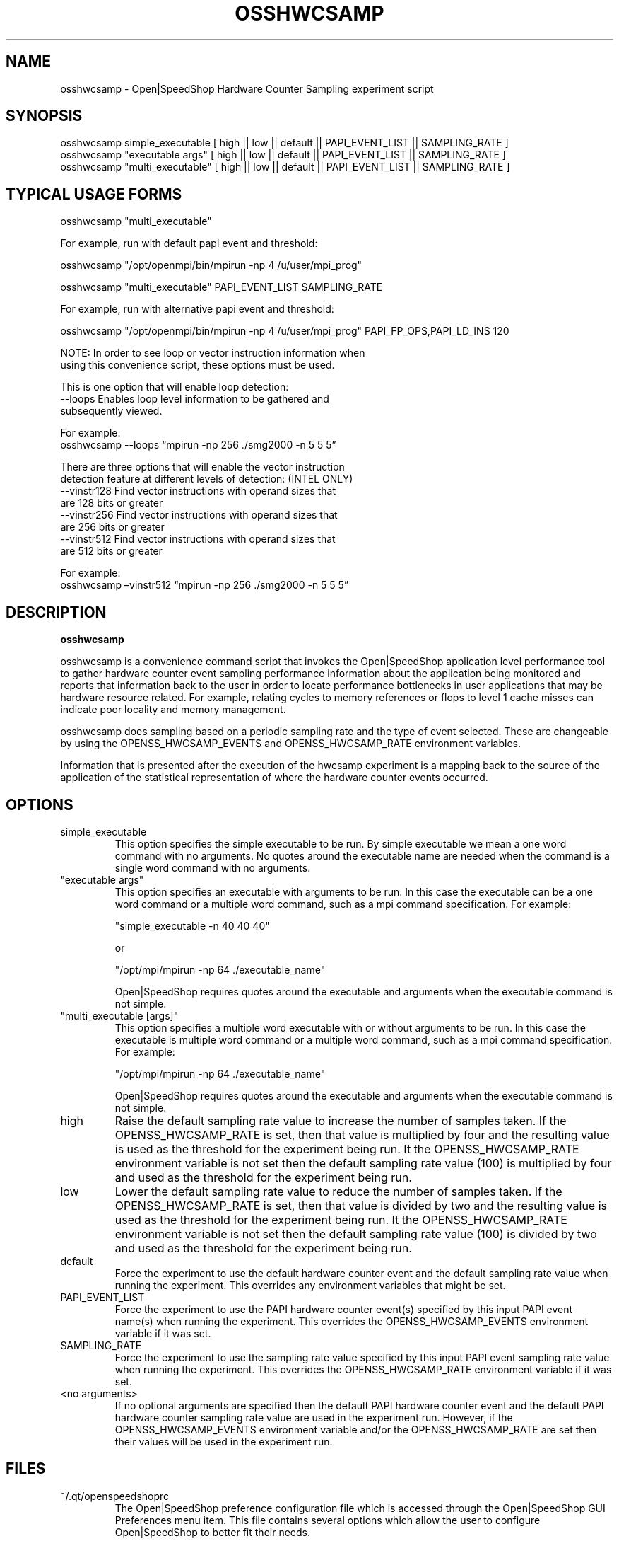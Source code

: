 .\" Process this file with
.\" groff -man -Tascii osshwcsamp.1
.\"
.TH OSSHWCSAMP 1 "SEPTEMBER 2018" Linux "User Manuals"
.SH NAME
osshwcsamp \- Open|SpeedShop Hardware Counter Sampling experiment script
.SH SYNOPSIS
.nf
.IP "osshwcsamp simple_executable [ high || low || default || PAPI_EVENT_LIST || SAMPLING_RATE ] "
.IP "osshwcsamp ""executable args""   [ high || low || default || PAPI_EVENT_LIST || SAMPLING_RATE  ] "
.IP "osshwcsamp ""multi_executable""  [ high || low || default || PAPI_EVENT_LIST || SAMPLING_RATE ] "
.fi

.SH TYPICAL USAGE FORMS
.nf

osshwcsamp "multi_executable"

For example, run with default papi event and threshold:

osshwcsamp "/opt/openmpi/bin/mpirun -np 4 /u/user/mpi_prog"

osshwcsamp "multi_executable" PAPI_EVENT_LIST SAMPLING_RATE

For example, run with alternative papi event and threshold:

osshwcsamp "/opt/openmpi/bin/mpirun -np 4 /u/user/mpi_prog" PAPI_FP_OPS,PAPI_LD_INS 120

NOTE: In order to see loop or vector instruction information when 
using this convenience script, these options must be used.

This is one option that will enable loop detection:
   --loops      Enables loop level information to be gathered and 
                subsequently viewed.   

                For example:  
                osshwcsamp --loops “mpirun -np 256 ./smg2000 -n 5 5 5”

There are three options that will enable the vector instruction 
detection feature at different levels of detection: (INTEL ONLY)
   --vinstr128  Find vector instructions with operand sizes that 
                are 128 bits or greater
   --vinstr256  Find vector instructions with operand sizes that
                are 256 bits or greater
   --vinstr512  Find vector instructions with operand sizes that
                are 512 bits or greater
                
                For example:  
                osshwcsamp –vinstr512 “mpirun -np 256 ./smg2000 -n 5 5 5”
.fi

.SH DESCRIPTION
.B osshwcsamp

osshwcsamp is a convenience command script that invokes the 
Open|SpeedShop application level performance tool to gather 
hardware counter event sampling performance information 
about the application being monitored and reports that 
information back to the user in order to locate performance 
bottlenecks in user applications that may be hardware resource
related.  For example, relating cycles to memory references or 
flops to level 1 cache misses can indicate poor locality and 
memory management.

osshwcsamp does sampling based on a periodic sampling rate
and the type of event selected.  These are changeable by using
the OPENSS_HWCSAMP_EVENTS and OPENSS_HWCSAMP_RATE environment variables.

Information that is presented after the execution of the hwcsamp
experiment is a mapping back to the source of the application of the
statistical representation of where the hardware counter events occurred.

.SH OPTIONS

.IP "simple_executable"
This option specifies the simple executable to be run. By 
simple executable we mean a one word command with no arguments.
No quotes around the executable name are needed when the command
is a single word command with no arguments.

.IP " ""executable args"" "
This option specifies an executable with arguments to be run. In
this case the executable can be a one word command or a multiple word
command, such as a mpi command specification. For example:

        "simple_executable -n 40 40 40"

or

        "/opt/mpi/mpirun -np 64 ./executable_name" 

Open|SpeedShop requires quotes around the executable and arguments when 
the executable command is not simple.

.IP " ""multi_executable [args]"" "
This option specifies a multiple word executable with or without
arguments to be run. In this case the executable is multiple word 
command or a multiple word command, such as a mpi command 
specification. For example: 

        "/opt/mpi/mpirun -np 64 ./executable_name" 

Open|SpeedShop requires quotes around the executable and arguments when 
the executable command is not simple.

.IP "high"
Raise the default sampling rate value to increase the number of samples taken.
If the OPENSS_HWCSAMP_RATE is set, then that value is multiplied by four and
the resulting value is used as the threshold for the experiment being run.
It the OPENSS_HWCSAMP_RATE environment variable is not set then the default
sampling rate value (100) is multiplied by four and used as the threshold for 
the experiment being run.

.IP "low"
Lower the default sampling rate value to reduce the number of samples taken.
If the OPENSS_HWCSAMP_RATE is set, then that value is divided by two and
the resulting value is used as the threshold for the experiment being run.
It the OPENSS_HWCSAMP_RATE environment variable is not set then the default
sampling rate value (100) is divided by two and used as the threshold for 
the experiment being run.

.IP "default"
Force the experiment to use the default hardware counter event and the 
default sampling rate value when running the experiment. This overrides any
environment variables that might be set.

.IP "PAPI_EVENT_LIST"
Force the experiment to use the PAPI hardware counter event(s) specified
by this input PAPI event name(s) when running the experiment. This overrides 
the OPENSS_HWCSAMP_EVENTS environment variable if it was set.

.IP "SAMPLING_RATE"
Force the experiment to use the sampling rate value specified by this 
input PAPI event sampling rate value  when running the experiment. This 
overrides the OPENSS_HWCSAMP_RATE environment variable if it was set.

.IP "<no arguments>"
If no optional arguments are specified then the default PAPI hardware
counter event and the default PAPI hardware counter sampling rate value are used in
the experiment run.  However, if the OPENSS_HWCSAMP_EVENTS environment variable
and/or the OPENSS_HWCSAMP_RATE are set then their values will be used in
the experiment run.

.SH FILES
.IP ~/.qt/openspeedshoprc
.RS
The Open|SpeedShop preference configuration file which is 
accessed through the Open|SpeedShop GUI Preferences menu item.
This file contains several options which allow the user to 
configure Open|SpeedShop to better fit their needs.

See the Open|SpeedShop Users Guide for full details on the
preferences available.
.RE

.SH ENVIRONMENT
.IP OPENSS_RAWDATA_DIR (offline mode of operation only)
On a cluster where /tmp is not shared across nodes, this
environment variable needs to be set to a path to a shared
file system that is accessible from all the nodes of the
cluster.  The offline mode of operation for Open|SpeedShop
needs a shared file system location to write the files containing
the performance information from each process on all the
nodes of the cluster involved in the experiment.  The online
version of Open|SpeedShop can also use this variable to take
advantage of faster file systems, but it is not required in the
same sense as it is when running in offline mode.  If /tmp is not
a shared file system and OPENSS_RAWDATA_DIR is not set, then the
performance data from the nodes where /tmp is not shared will not
be available in the Open|SpeedShop view of the experiment data.

.IP OPENSS_HWCSAMP_EVENTS
This environment variable specifies the PAPI hardware counter event
names.  Open|SpeedShop will support whatever PAPI hardware counter 
events are available on the machine the experiment is being run on.  
The default event list is PAPI_TOT_CYC and PAPI_TOT_INS.

.IP OPENSS_HWCSAMP_RATE
This environment variable specifies the PAPI hardware counter event
sampling rate value.  Open|SpeedShop will record the PAPI hardware counter
event information when the periodic sampling rate is reached.
The default sampling rate value is 100 samples per second.  

.SH DIAGNOSTICS
The following diagnostics may be TBD:

.SH QUICK START EXAMPLE
The following command runs the MPI executable "mpi_prog" and gathers 
call path sampling information on the 64 ranked processes.  
When completed, a view of the aggregated information is displayed 
to the screen.  An Open|SpeedShop database file, named 
"mpi_prog-hwcsamp.openss" will be created.  This database 
contains all the information to view the experiment performance data
postmortem.  The database file may be used to view the performance 
data for this experiment with the default view or using the several 
different viewing options which allow rank to rank comparisons or 
the ability to view performance information for individual ranks 
or groups of ranks.

The hwcsamp experiment is used to find performance bottlenecks related to
hardware resource constraints.  This experiment allows the user to view
hardware counter event counts at the source line, machine instruction, 
and function levels of various hardware events, including: clock cycles, 
graduated instructions, primary instruction cache misses,
secondary instruction cache misses, primary data cache misses, 
secondary data cache misses, translation lookaside buffer (TLB) misses, 
and graduated floating-point instructions, amongst others.

.nf

osshwcsamp "/opt/openmpi/bin/mpiexec -np 64 /home/user/mpi_prog"
.fi

.SH BUGS
TBD

.SH AUTHOR
Open|SpeedShop Team <oss-questions@openspeedshop.org>
.SH "SEE ALSO"
.BR openss (1),
.BR osspcsamp (1),
.BR ossusertime (1)
.BR osshwc (1)
.BR osshwcsamp (1)
.BR osshwctime (1)
.BR ossio (1)
.BR ossiop (1)
.BR ossiot (1)
.BR ossmpi (1)
.BR ossmpip (1)
.BR ossmpit (1)
.BR ossomptp (1)
.BR osspthreads (1)
.BR osscuda (1)
.BR osscompare (1)
.BR OpenSpeedShop (3)
.BR OpenSpeedShop_offline (3)
.BR OpenSpeedShop_cbtf (3)

